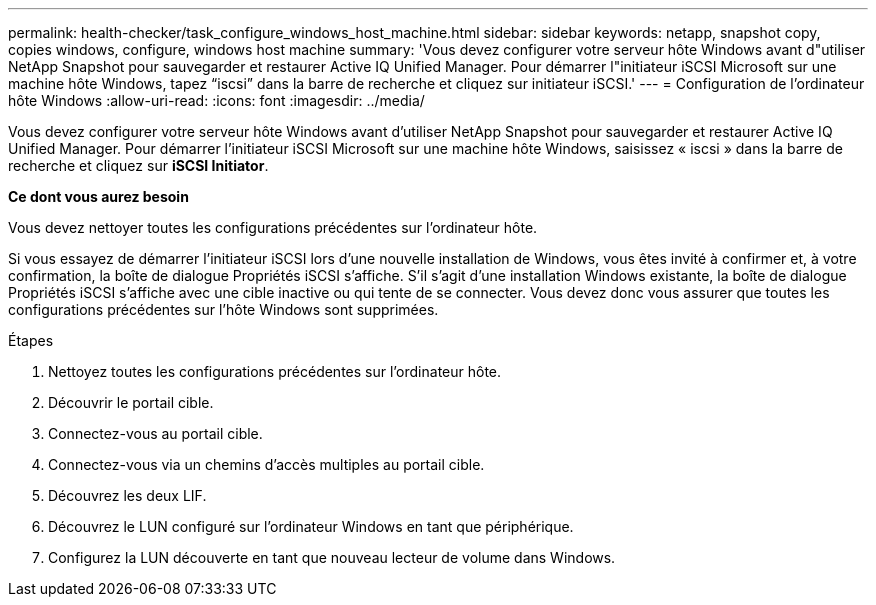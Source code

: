 ---
permalink: health-checker/task_configure_windows_host_machine.html 
sidebar: sidebar 
keywords: netapp, snapshot copy, copies windows, configure, windows host machine 
summary: 'Vous devez configurer votre serveur hôte Windows avant d"utiliser NetApp Snapshot pour sauvegarder et restaurer Active IQ Unified Manager. Pour démarrer l"initiateur iSCSI Microsoft sur une machine hôte Windows, tapez “iscsi” dans la barre de recherche et cliquez sur initiateur iSCSI.' 
---
= Configuration de l'ordinateur hôte Windows
:allow-uri-read: 
:icons: font
:imagesdir: ../media/


[role="lead"]
Vous devez configurer votre serveur hôte Windows avant d'utiliser NetApp Snapshot pour sauvegarder et restaurer Active IQ Unified Manager.
Pour démarrer l'initiateur iSCSI Microsoft sur une machine hôte Windows, saisissez « iscsi » dans la barre de recherche et cliquez sur *iSCSI Initiator*.

*Ce dont vous aurez besoin*

Vous devez nettoyer toutes les configurations précédentes sur l'ordinateur hôte.

Si vous essayez de démarrer l'initiateur iSCSI lors d'une nouvelle installation de Windows, vous êtes invité à confirmer et, à votre confirmation, la boîte de dialogue Propriétés iSCSI s'affiche. S'il s'agit d'une installation Windows existante, la boîte de dialogue Propriétés iSCSI s'affiche avec une cible inactive ou qui tente de se connecter. Vous devez donc vous assurer que toutes les configurations précédentes sur l'hôte Windows sont supprimées.

.Étapes
. Nettoyez toutes les configurations précédentes sur l'ordinateur hôte.
. Découvrir le portail cible.
. Connectez-vous au portail cible.
. Connectez-vous via un chemins d'accès multiples au portail cible.
. Découvrez les deux LIF.
. Découvrez le LUN configuré sur l'ordinateur Windows en tant que périphérique.
. Configurez la LUN découverte en tant que nouveau lecteur de volume dans Windows.

